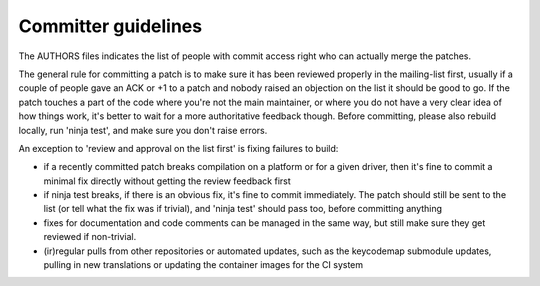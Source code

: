 ====================
Committer guidelines
====================

The AUTHORS files indicates the list of people with commit access
right who can actually merge the patches.

The general rule for committing a patch is to make sure it has
been reviewed properly in the mailing-list first, usually if a
couple of people gave an ACK or +1 to a patch and nobody raised an
objection on the list it should be good to go. If the patch
touches a part of the code where you're not the main maintainer,
or where you do not have a very clear idea of how things work,
it's better to wait for a more authoritative feedback though.
Before committing, please also rebuild locally, run 'ninja test',
and make sure you don't raise errors.

An exception to 'review and approval on the list first' is fixing
failures to build:

-  if a recently committed patch breaks compilation on a platform
   or for a given driver, then it's fine to commit a minimal fix
   directly without getting the review feedback first
-  if ninja test breaks, if there is an obvious fix, it's fine to
   commit immediately. The patch should still be sent to the list
   (or tell what the fix was if trivial), and 'ninja test' should
   pass too, before committing anything
-  fixes for documentation and code comments can be managed in the
   same way, but still make sure they get reviewed if non-trivial.
-  (ir)regular pulls from other repositories or automated updates,
   such as the keycodemap submodule updates, pulling in new
   translations or updating the container images for the CI system
